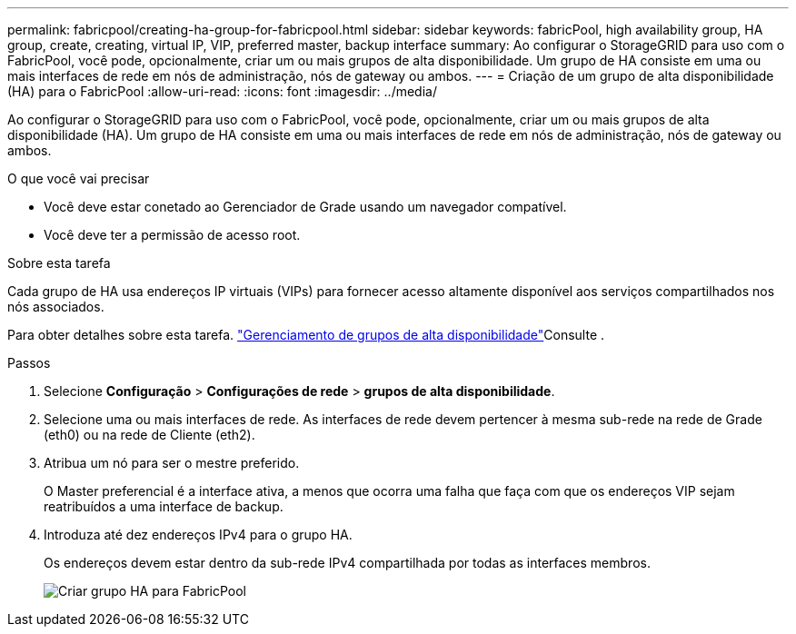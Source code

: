 ---
permalink: fabricpool/creating-ha-group-for-fabricpool.html 
sidebar: sidebar 
keywords: fabricPool, high availability group, HA group, create, creating, virtual IP, VIP, preferred master, backup interface 
summary: Ao configurar o StorageGRID para uso com o FabricPool, você pode, opcionalmente, criar um ou mais grupos de alta disponibilidade. Um grupo de HA consiste em uma ou mais interfaces de rede em nós de administração, nós de gateway ou ambos. 
---
= Criação de um grupo de alta disponibilidade (HA) para o FabricPool
:allow-uri-read: 
:icons: font
:imagesdir: ../media/


[role="lead"]
Ao configurar o StorageGRID para uso com o FabricPool, você pode, opcionalmente, criar um ou mais grupos de alta disponibilidade (HA). Um grupo de HA consiste em uma ou mais interfaces de rede em nós de administração, nós de gateway ou ambos.

.O que você vai precisar
* Você deve estar conetado ao Gerenciador de Grade usando um navegador compatível.
* Você deve ter a permissão de acesso root.


.Sobre esta tarefa
Cada grupo de HA usa endereços IP virtuais (VIPs) para fornecer acesso altamente disponível aos serviços compartilhados nos nós associados.

Para obter detalhes sobre esta tarefa. link:../admin/managing-high-availability-groups.html["Gerenciamento de grupos de alta disponibilidade"]Consulte .

.Passos
. Selecione *Configuração* > *Configurações de rede* > *grupos de alta disponibilidade*.
. Selecione uma ou mais interfaces de rede. As interfaces de rede devem pertencer à mesma sub-rede na rede de Grade (eth0) ou na rede de Cliente (eth2).
. Atribua um nó para ser o mestre preferido.
+
O Master preferencial é a interface ativa, a menos que ocorra uma falha que faça com que os endereços VIP sejam reatribuídos a uma interface de backup.

. Introduza até dez endereços IPv4 para o grupo HA.
+
Os endereços devem estar dentro da sub-rede IPv4 compartilhada por todas as interfaces membros.

+
image::../media/create_ha_group_for_fabricpool.png[Criar grupo HA para FabricPool]


